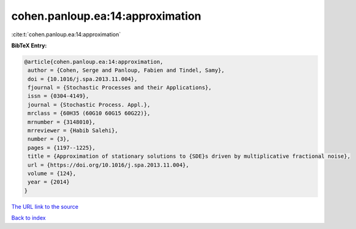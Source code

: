 cohen.panloup.ea:14:approximation
=================================

:cite:t:`cohen.panloup.ea:14:approximation`

**BibTeX Entry:**

.. code-block:: bibtex

   @article{cohen.panloup.ea:14:approximation,
    author = {Cohen, Serge and Panloup, Fabien and Tindel, Samy},
    doi = {10.1016/j.spa.2013.11.004},
    fjournal = {Stochastic Processes and their Applications},
    issn = {0304-4149},
    journal = {Stochastic Process. Appl.},
    mrclass = {60H35 (60G10 60G15 60G22)},
    mrnumber = {3148010},
    mrreviewer = {Habib Salehi},
    number = {3},
    pages = {1197--1225},
    title = {Approximation of stationary solutions to {SDE}s driven by multiplicative fractional noise},
    url = {https://doi.org/10.1016/j.spa.2013.11.004},
    volume = {124},
    year = {2014}
   }
`The URL link to the source <ttps://doi.org/10.1016/j.spa.2013.11.004}>`_


`Back to index <../By-Cite-Keys.html>`_
